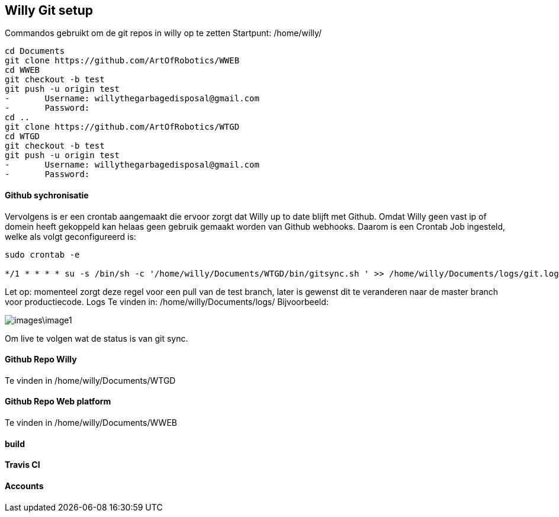 == Willy Git setup 
Commandos gebruikt om de git repos in willy op te zetten
Startpunt: /home/willy/

[source,text]
----
cd Documents
git clone https://github.com/ArtOfRobotics/WWEB
cd WWEB
git checkout -b test
git push -u origin test
-	Username: willythegarbagedisposal@gmail.com
-	Password: 
cd ..
git clone https://github.com/ArtOfRobotics/WTGD 
cd WTGD
git checkout -b test
git push -u origin test
-	Username: willythegarbagedisposal@gmail.com
-	Password: 
----

==== Github sychronisatie 
Vervolgens is er een crontab aangemaakt die ervoor zorgt dat Willy up to date blijft met Github. Omdat Willy geen vast ip of domein heeft gekoppeld kan helaas geen gebruik gemaakt worden van Github webhooks. Daarom is een Crontab Job ingesteld, welke als volgt geconfigureerd is: 

[source,text]
----
sudo crontab -e

*/1 * * * * su -s /bin/sh -c '/home/willy/Documents/WTGD/bin/gitsync.sh ' >> /home/willy/Documents/logs/git.log 2>&1
----

Let op: momenteel zorgt deze regel voor een pull van de test branch, later is gewenst dit te veranderen naar de master branch voor productiecode.
Logs
Te vinden in:
/home/willy/Documents/logs/
Bijvoorbeeld:

image::images\image1.png[]
Om live te volgen wat de status is van git sync. 

==== Github Repo Willy 
Te vinden in /home/willy/Documents/WTGD 

==== Github Repo Web platform 
Te vinden in /home/willy/Documents/WWEB 

==== build

==== Travis CI

==== Accounts